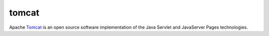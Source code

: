 .. -*- mode: rst -*-

.. _services-webserver-tomcat:

.. _Tomcat: http://tomcat.apache.org/index.html

tomcat
======
Apache `Tomcat`_ is an open source software implementation of the Java Servlet
and JavaServer Pages technologies.



